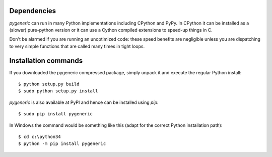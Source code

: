 Dependencies
============

`pygeneric` can run in many Python implementations including CPython and 
PyPy. In CPython it can be installed as a (slower) pure-python version or it
can use a Cython compiled extensions to speed-up things in C.

Don't be alarmed if you are running an unoptimized code: these speed benefits
are negligible unless you are dispatching to very simple functions that are
called many times in tight loops.


Installation commands
=====================

If you downloaded the pygeneric compressed package, simply unpack it and 
execute the regular Python install::

    $ python setup.py build
    $ sudo python setup.py install

`pygeneric` is also available at PyPI and hence can be installed using `pip`::

    $ sudo pip install pygeneric
    
In Windows the command would be something like this (adapt for the correct 
Python installation path)::

    $ cd c:\python34
    $ python -m pip install pygeneric
